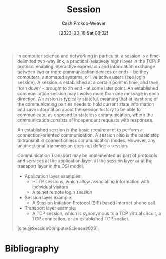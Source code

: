 :PROPERTIES:
:ID:       42be7ce6-d83b-4717-86a0-0766565b2049
:LAST_MODIFIED: [2024-02-20 Tue 07:57]
:ROAM_REFS: [cite:@SessionComputerScience2023]
:END:
#+title: Session
#+hugo_custom_front_matter: :slug "42be7ce6-d83b-4717-86a0-0766565b2049"
#+author: Cash Prokop-Weaver
#+date: [2023-03-18 Sat 08:32]
#+filetags: :concept:

#+begin_quote
In computer science and networking in particular, a session is a time-delimited two-way link, a practical (relatively high) layer in the TCP/IP protocol enabling interactive expression and information exchange between two or more communication devices or ends – be they computers, automated systems, or live active users (see login session). A session is established at a certain point in time, and then 'torn down' - brought to an end - at some later point. An established communication session may involve more than one message in each direction. A session is typically stateful, meaning that at least one of the communicating parties needs to hold current state information and save information about the session history to be able to communicate, as opposed to stateless communication, where the communication consists of independent requests with responses.

An established session is the basic requirement to perform a connection-oriented communication. A session also is the basic step to transmit in connectionless communication modes. However, any unidirectional transmission does not define a session.

Communication Transport may be implemented as part of protocols and services at the application layer, at the session layer or at the transport layer in the OSI model.

- Application layer examples:
  - HTTP sessions, which allow associating information with individual visitors
  - A telnet remote login session
- Session layer example:
  - A Session Initiation Protocol (SIP) based Internet phone call
- Transport layer example:
  - A TCP session, which is synonymous to a TCP virtual circuit, a TCP connection, or an established TCP socket.

[cite:@SessionComputerScience2023]
#+end_quote

* Flashcards :noexport:
** Definition (Computers) :fc:
:PROPERTIES:
:CREATED: [2023-03-18 Sat 08:35]
:FC_CREATED: 2023-03-18T15:37:15Z
:FC_TYPE:  double
:ID:       743b4e8b-cfd7-4b9b-bac2-1ece1df7d4c9
:END:
:REVIEW_DATA:
| position | ease | box | interval | due                  |
|----------+------+-----+----------+----------------------|
| front    | 2.05 |   4 |    11.77 | 2024-03-03T10:19:09Z |
| back     | 2.95 |   7 |   355.88 | 2024-11-05T12:26:06Z |
:END:

[[id:42be7ce6-d83b-4717-86a0-0766565b2049][Session]]

*** Back

A time-delimited two-way link which enables interactive expression and information exchange between two or more communication devices or ends – be they computers, automated systems, or live active users (see login session).

*** Source
[cite:@SessionComputerScience2023]
* Bibliography
#+print_bibliography:
